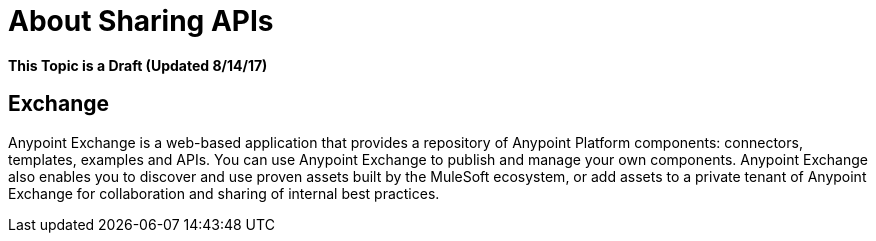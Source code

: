 = About Sharing APIs

**This Topic is a Draft (Updated 8/14/17)**

== Exchange

Anypoint Exchange is a web-based application that provides a repository of Anypoint Platform components: connectors, templates, examples and APIs. You can use Anypoint Exchange to publish and manage your own components. Anypoint Exchange also enables you to discover and use proven assets built by the MuleSoft ecosystem, or add assets to a private tenant of Anypoint Exchange for collaboration and sharing of internal best practices.